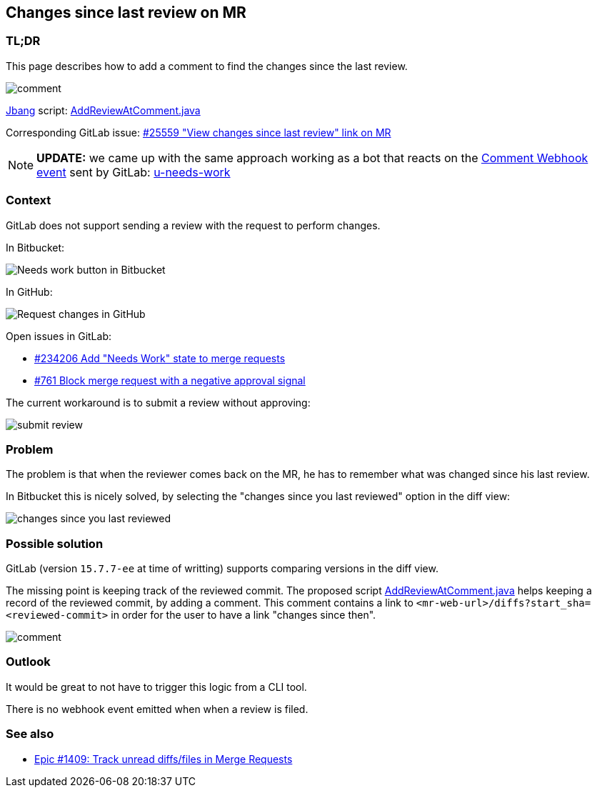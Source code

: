== Changes since last review on MR

=== TL;DR

This page describes how to add a comment to find the changes since the last review.

image::comment.png[]

https://www.jbang.dev/[Jbang] script: xref:AddReviewAtComment.java[]

Corresponding GitLab issue: https://gitlab.com/gitlab-org/gitlab/-/issues/25559[#25559 "View changes since last review" link on MR]

NOTE: *UPDATE:* we came up with the same approach working as a bot that reacts on the https://docs.gitlab.com/ee/user/project/integrations/webhook_events.html#comment-events[Comment Webhook event] sent by GitLab: https://github.com/unblu/u-needs-work/[u-needs-work]


=== Context

GitLab does not support sending a review with the request to perform changes.

In Bitbucket:

image::needs-work.png[Needs work button in Bitbucket]

In GitHub:

image::request-changes.png[Request changes in GitHub]

Open issues in GitLab:

* https://gitlab.com/gitlab-org/gitlab/-/issues/234206[#234206 Add "Needs Work" state to merge requests]
* https://gitlab.com/gitlab-org/gitlab/-/issues/761[#761 Block merge request with a negative approval signal]

The current workaround is to submit a review without approving:

image::submit-review.png[]


=== Problem

The problem is that when the reviewer comes back on the MR, he has to remember what was changed since his last review.

In Bitbucket this is nicely solved, by selecting the "changes since you last reviewed" option in the diff view:

image:changes-since-you-last-reviewed.png[]


=== Possible solution

GitLab (version `15.7.7-ee` at time of writting) supports comparing versions in the diff view.

The missing point is keeping track of the reviewed commit.
The proposed script xref:AddReviewAtComment.java[] helps keeping a record of the reviewed commit, by adding a comment.
This comment contains a link to `<mr-web-url>/diffs?start_sha=<reviewed-commit>` in order for the user to have a link "changes since then".

image::comment.png[]


=== Outlook

It would be great to not have to trigger this logic from a CLI tool.

There is no webhook event emitted when when a review is filed.


=== See also

* https://gitlab.com/groups/gitlab-org/-/epics/1409[Epic #1409: Track unread diffs/files in Merge Requests]
